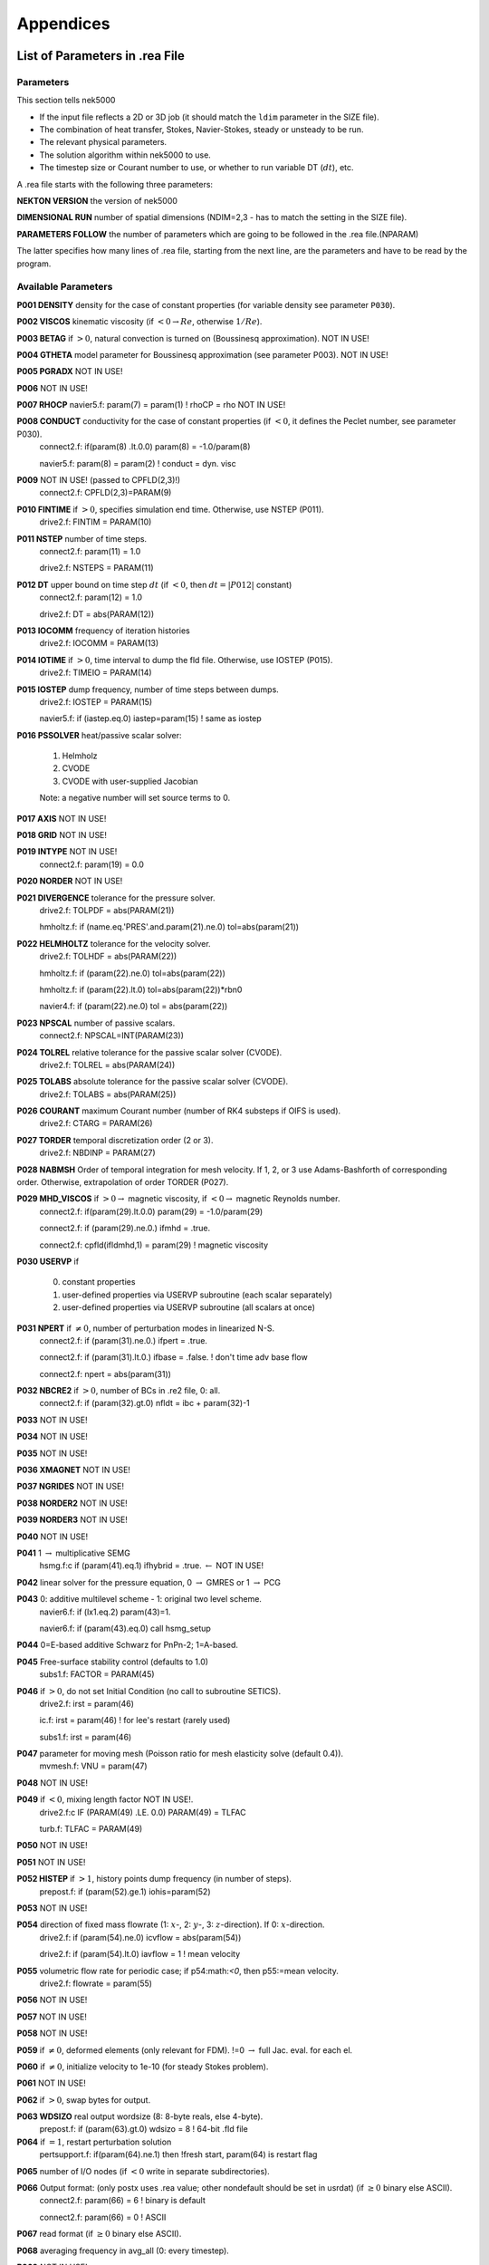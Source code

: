 ==========
Appendices
==========

-------------------------------
List of Parameters in .rea File
-------------------------------

..........
Parameters
..........

This section tells nek5000

- If the input file reflects a 2D or 3D job (it should match the ``ldim`` parameter in the SIZE file).
- The combination of heat transfer, Stokes, Navier-Stokes, steady or unsteady to be run.
- The relevant physical parameters.
- The solution algorithm within nek5000 to use.
- The timestep size or Courant number to use, or whether to run variable DT (:math:`dt`), etc.

A .rea file starts with the following three parameters:

**NEKTON VERSION** the version of nek5000

**DIMENSIONAL RUN** number of spatial dimensions (NDIM=2,3 - has to match the setting in the SIZE file).

**PARAMETERS FOLLOW** the number of parameters which are going to be followed in the .rea file.(NPARAM)

The latter specifies how many lines of .rea file, starting from the next line, are the parameters and have to be read by the program.

....................
Available Parameters
....................

.. raw:: html

    <style> .red {color:red} </style>

.. role:: red

**P001  DENSITY** density for the case of constant properties (for variable density see parameter ``P030``).

**P002  VISCOS**  kinematic viscosity (if :math:`<0 \rightarrow Re`, otherwise :math:`1/Re`).

**P003  BETAG** if :math:`>0`, natural convection is turned on (Boussinesq approximation). :red:`NOT IN USE!`

**P004  GTHETA** model parameter for Boussinesq approximation (see parameter P003). :red:`NOT IN USE!`

**P005  PGRADX** :red:`NOT IN USE!`

**P006** :red:`NOT IN USE!`

**P007  RHOCP** navier5.f:      param(7) = param(1)  ! rhoCP   = rho :red:`NOT IN USE!`

**P008  CONDUCT** conductivity for the case of constant properties (if :math:`<0`, it defines the Peclet number, see parameter P030).
   connect2.f:      if(param(8) .lt.0.0) param(8)  = -1.0/param(8)

   navier5.f:      param(8) = param(2)  ! conduct = dyn. visc

**P009** :red:`NOT IN USE!` (passed to CPFLD(2,3)!)
   connect2.f:      CPFLD(2,3)=PARAM(9)

**P010  FINTIME** if :math:`>0`, specifies simulation end time. Otherwise, use NSTEP (P011).
   drive2.f:      FINTIM = PARAM(10)

**P011  NSTEP** number of time steps.
   connect2.f:            param(11) = 1.0

   drive2.f:      NSTEPS = PARAM(11)

**P012  DT** upper bound on time step :math:`dt`   (if :math:`<0`, then :math:`dt=|P012|` constant)
   connect2.f:            param(12) = 1.0

   drive2.f:      DT     = abs(PARAM(12))

**P013  IOCOMM** frequency of iteration histories
   drive2.f:      IOCOMM = PARAM(13)

**P014  IOTIME** if :math:`>0`, time interval to dump the fld file. Otherwise, use IOSTEP (P015).
   drive2.f:      TIMEIO = PARAM(14)

**P015  IOSTEP** dump frequency, number of time steps between dumps.
   drive2.f:      IOSTEP = PARAM(15)

   navier5.f:      if  (iastep.eq.0) iastep=param(15)   ! same as iostep

**P016  PSSOLVER** heat/passive scalar solver:

   1. Helmholz
   2. CVODE
   3. CVODE with user-supplied Jacobian
        
   Note: a negative number will set source terms to 0.

**P017  AXIS**  :red:`NOT IN USE!`

**P018  GRID** :red:`NOT IN USE!`

**P019  INTYPE** :red:`NOT IN USE!`
   connect2.f:            param(19) = 0.0

**P020  NORDER**  :red:`NOT IN USE!`

**P021  DIVERGENCE** tolerance for the pressure solver.
   drive2.f:      TOLPDF = abs(PARAM(21))

   hmholtz.f:      if (name.eq.'PRES'.and.param(21).ne.0) tol=abs(param(21))

**P022  HELMHOLTZ** tolerance for the velocity solver.
   drive2.f:      TOLHDF = abs(PARAM(22))

   hmholtz.f:      if (param(22).ne.0) tol=abs(param(22))

   hmholtz.f:         if (param(22).lt.0) tol=abs(param(22))*rbn0

   navier4.f:      if (param(22).ne.0) tol = abs(param(22))

**P023  NPSCAL** number of passive scalars.
   connect2.f:      NPSCAL=INT(PARAM(23))

**P024  TOLREL** relative tolerance for the passive scalar solver (CVODE).
   drive2.f:      TOLREL = abs(PARAM(24))

**P025  TOLABS** absolute tolerance for the passive scalar solver (CVODE).
   drive2.f:      TOLABS = abs(PARAM(25))

**P026  COURANT** maximum Courant number (number of RK4 substeps if OIFS is used).
   drive2.f:      CTARG  = PARAM(26)

**P027  TORDER** temporal discretization order (2 or 3).
   drive2.f:      NBDINP = PARAM(27)

**P028  NABMSH** Order of temporal integration for mesh velocity. If 1, 2, or 3 use Adams-Bashforth of corresponding order. Otherwise, extrapolation of order TORDER (P027).

**P029  MHD_VISCOS** if :math:`>0 \rightarrow` magnetic viscosity, if :math:`<0 \rightarrow` magnetic Reynolds number.
   connect2.f:      if(param(29).lt.0.0) param(29) = -1.0/param(29)

   connect2.f:      if (param(29).ne.0.) ifmhd  = .true.

   connect2.f:         cpfld(ifldmhd,1) = param(29)  ! magnetic viscosity

**P030  USERVP** if

   0. constant properties
   1. user-defined properties via USERVP subroutine (each scalar separately)
   2. user-defined properties via USERVP subroutine (all scalars at once)

**P031  NPERT**  if :math:`\neq 0`, number of perturbation modes in linearized N-S.
   connect2.f:      if (param(31).ne.0.) ifpert = .true.

   connect2.f:      if (param(31).lt.0.) ifbase = .false.   ! don't time adv base flow

   connect2.f:      npert = abs(param(31))

**P032  NBCRE2** if :math:`>0`, number of BCs in .re2 file, 0: all.
   connect2.f:      if (param(32).gt.0) nfldt = ibc + param(32)-1

**P033** :red:`NOT IN USE!`

**P034** :red:`NOT IN USE!`

**P035** :red:`NOT IN USE!`

**P036 XMAGNET** :red:`NOT IN USE!`

**P037 NGRIDES** :red:`NOT IN USE!`

**P038 NORDER2** :red:`NOT IN USE!`

**P039 NORDER3** :red:`NOT IN USE!`

**P040** :red:`NOT IN USE!`

**P041** 1 :math:`\rightarrow` multiplicative SEMG
   hsmg.f:c     if (param(41).eq.1) ifhybrid = .true. :math:`\leftarrow` :red:`NOT IN USE!`

**P042** linear solver for the pressure equation, 0 :math:`\rightarrow` GMRES or 1 :math:`\rightarrow` PCG

**P043** 0: additive multilevel scheme - 1: original two level scheme.
   navier6.f:      if (lx1.eq.2) param(43)=1.

   navier6.f:            if (param(43).eq.0) call hsmg_setup

**P044** 0=E-based additive Schwarz for PnPn-2; 1=A-based.

**P045** Free-surface stability control (defaults to 1.0)
   subs1.f:      FACTOR = PARAM(45)

**P046** if :math:`>0`, do not set Initial Condition (no call to subroutine SETICS).
   drive2.f:      irst = param(46)

   ic.f:      irst = param(46)        ! for lee's restart (rarely used)

   subs1.f:      irst = param(46)

**P047** parameter for moving mesh (Poisson ratio for mesh elasticity solve (default 0.4)).
   mvmesh.f:      VNU    = param(47)

**P048** :red:`NOT IN USE!`

**P049** if :math:`<0`, mixing length factor :red:`NOT IN USE!`.
   drive2.f:c     IF (PARAM(49) .LE. 0.0) PARAM(49) = TLFAC

   turb.f:      TLFAC = PARAM(49)

**P050** :red:`NOT IN USE!`

**P051** :red:`NOT IN USE!`

**P052  HISTEP** if :math:`>1`, history points dump frequency (in number of steps).
   prepost.f:      if (param(52).ge.1) iohis=param(52)

**P053** :red:`NOT IN USE!`

**P054** direction of fixed mass flowrate (1: :math:`x`-, 2: :math:`y`-, 3: :math:`z`-direction). If 0: :math:`x`-direction.
   drive2.f:      if (param(54).ne.0) icvflow = abs(param(54))

   drive2.f:      if (param(54).lt.0) iavflow = 1 ! mean velocity

**P055** volumetric flow rate for periodic case;  if p54:math:`<0`, then p55:=mean velocity.
   drive2.f:      flowrate = param(55)

**P056** :red:`NOT IN USE!`

**P057** :red:`NOT IN USE!`

**P058** :red:`NOT IN USE!`

**P059** if :math:`\neq0`, deformed elements (only relevant for FDM). !=0 :math:`\rightarrow` full Jac. eval. for each el.

**P060** if :math:`\neq0`, initialize velocity to 1e-10 (for steady Stokes problem).

**P061** :red:`NOT IN USE!`

**P062** if :math:`>0`, swap bytes for output.

**P063  WDSIZO** real output wordsize (8: 8-byte reals, else 4-byte).
   prepost.f:      if (param(63).gt.0) wdsizo = 8         ! 64-bit .fld file

**P064** if :math:`=1`, restart perturbation solution
   pertsupport.f:      if(param(64).ne.1) then !fresh start, param(64) is restart flag

**P065** number of I/O nodes (if :math:`< 0` write in separate subdirectories).

**P066** Output format: (only postx uses .rea value; other nondefault should be set in usrdat) (if :math:`\geq 0` binary else ASCII).
   connect2.f:         param(66) = 6        ! binary is default

   connect2.f:         param(66) = 0        ! ASCII

**P067** read format (if :math:`\geq 0` binary else ASCII).

**P068** averaging frequency in avg_all (0: every timestep).

**P069** :red:`NOT IN USE!`

**P070** :red:`NOT IN USE!`

**P071** :red:`NOT IN USE!`

**P072** :red:`NOT IN USE!`

**P073** :red:`NOT IN USE!`

**P074** if :math:`> 0` print Helmholtz solver iterations.
   hmholtz.f:         if (nid.eq.0.and.ifprint.and.param(74).ne.0) ifprinthmh=.true.

**P075** :red:`NOT IN USE!`

**P076** :red:`NOT IN USE!`

**P077** :red:`NOT IN USE!`

**P078** :red:`NOT IN USE!`

**P079** :red:`NOT IN USE!`

**P080** :red:`NOT IN USE!`

**P081** :red:`NOT IN USE!`

**P082** coarse-grid dimension (2: linear). :math:`NOT IN USE`}

**P083** :red:`NOT IN USE!`

**P084** if :math:`<0`, force initial time step to this value.

**P085** set :math:`dt` in *setdt*.
   subs1.f:            dt=dtopf*param(85)

**P086** :red:`RESERVED!` if :math:`\neq0`, use skew-symmetric form, else convective form.
   drive2.f:      PARAM(86) = 0 ! No skew-symm. convection for now

   navier1.f:      if (param(86).ne.0.0) then  ! skew-symmetric form

**P087** :red:`NOT IN USE!`

**P088** :red:`NOT IN USE!`

**P089** :red:`RESERVED!`

**P090** :red:`NOT IN USE!`

**P091** :red:`NOT IN USE!`

**P092** :red:`NOT IN USE!`

**P093**  number of previous solutions to use for residual projection.
   (adjust MXPREF in SIZEu accordingly)

**P094** if :math:`>0`, start projecting velocity and passive scalars after P094 steps

**P095** if :math:`>0`, start projecting pressure after P095 steps

**P096** :red:`NOT IN USE!`

**P097** :red:`NOT IN USE!`

**P098** :red:`NOT IN USE!`

**P099** dealiasing:
   :math:`<0`:  disable
   
   3:  old dealiasing

   4:  new dealiasing

**P100** :red:`RESERVED!` pressure preconditioner when using CG solver (0: Jacobi, :math:`>0`: two-level Schwarz) :red:`or viseversa?`

**P101** number of additional modes to filter (0: only last mode)
   navier5.f:         ncut = param(101)+1

**P102** :red:`NOT IN USE!`

**P103** filter weight for last mode (:math:`<0`: disabled)

**P107** if :math:`\neq0`, add it to h2 in sethlm

**P116 NELX** number of elements in x for Fast Tensor Product FTP solver (0: do not use FTP).
   NOTE: box geometries, constant properties only!

**P117  NELY** number of elements in y for FTP

**P118  NELZ** number of elements in z for FTP

..........................
Available Logical Switches
..........................

This part of .rea file starts with such a line::

   n   LOGICAL SWITCHES FOLLOW

where :math:`n` is the number of logical switches which is set in the following lines.

................
Logical switches
................

Note that by default all logical switches are set to false.

**IFFLOW** solve for fluid (velocity, pressure).

**IFHEAT** solve for heat (temperature and/or scalars).

**IFTRAN** solve transient equations (otherwise, solve the steady Stokes flow).

**IFADVC** specify the fields with convection.

**IFTMSH** specify the field(s) defined on T mesh  (first field is the ALE mesh).

**IFAXIS** axisymmetric formulation.

**IFSTRS** use stress formulation in the incompressible case.

**IFLOMACH** use low Mach number compressible flow.

**IFMGRID** moving grid (for free surface flow).

**IFMVBD** moving boundary (for free surface flow).

**IFCHAR** use characteristics for convection operator.

**IFSYNC** use mpi barriers to provide better timing information.

**IFUSERVP** user-defined properties (e.g., :math:`\mu`, :math:`\rho` varying with space and time.

-------------------------------
List of Parameters in SIZE File
-------------------------------

**ldim**: number of spatial dimensions (2 or 3). 

**lx1, ly1, lz1**: number of (GLL) points in the :math:`x`, :math:`y` and :math:`z` directions, respectively, within each element of mesh1 (velocity) which is equal to the (polynomial order:math:`+1`) by definition. :math:`ly1` is usually the same as :math:`lx1` and for 2D cases :math:`lz1=1`.
(is :math:`lx1 \neq ly1` supported?)
(:math:`lx1` recomeneded odd for better performance}

**lx2, ly2, lz2**: number of (GLL) points in the :math:`x`, :math:`y` and :math:`z` directions, respectively, within each element of mesh2 (pressure). Use :math:`lx2=lx1` for PN/PN formulation or :math:`lx2=lx1-2` for PN/PN-2 formulation.

**lx3, ly3, lz3**: number of (GLL) points in the :math:`x`, :math:`y` and :math:`z` directions, respectively, within each element of mesh3.
(mesh3 is rarely used)

**lxd, lyd, lzd**: number of points for over integration (dealiasing), use three half rule e.g. for :math:`lx1=8` use :math:`lxd=12`.

**lelx, lely, lelz**: maximum number of elements per rank for global FDM (Fast Diagonalization Method) solver.

**ldimt**:  maximum number of T-array fields (temperature + additional scalars).

**lp**: maximum number of ranks.

**lelg**: maximum (global) number of elements (it is usually set more than the # of elements existing in the mesh, for making maximum use of memory is can be set to the exact number of mesh elements).

**lelt**: maximum number of local elements for T-mesh (per rank, :math:`lelt \geq lelg/np +1`).

**lelv**: maximum number of local elements for V-mesh (:math:`lelv = lelt`).

**lpelv,lpelt,lpert**: Number of elements of the perturbation field, number of perturbation fields

**lpx1, lpy1, lpz1**: Number of point in :math:`x`, :math:`y`, :math:`z` direction of perturbation field within each element of mesh1

**lbelv, lbelt**: Total Number of elements of the B-field (MHD)

**lbx1, lby1, lbz1**: Number of point in :math:`x`, :math:`y`, :math:`z` direction of B-field within each element of mesh1

**lbx2, lby2, lbz2**: Number of point in :math:`x`, :math:`y`, :math:`z` direction of B-field within each element of mesh2

**lx1m, ly1m, lz1m**: when the mesh is a moving type :math:`lx1m=lx1`, otherwise it is set to 1.

**lxz**: LXZ = LX1*LZ1::
    
    connect1.f:      common /scruz/  snx(lxz) , sny(lxz) , snz(lxz) ,  efc(lxz)

**lorder**: maximum time integration order (2 or 3).

**maxobj**: maximum number of objects. :red:`zero if not using objects?`

**maxmbr**: maximum number of members in an object.

**lhis**: maximum number of history points a single rank will read in (NP*LHIS :math:`<` number of points in hpts.in).

**lctmp0**: :red:`NOT IN USE!`::

    drive1.f:c      COMMON /CTMP0/ DUMMY0(LCTMP0)

**lctmp1**:::

    drive1.f:c      COMMON /CTMP1/ DUMMY1(LCTMP1)
    drive2.f:      COMMON /SCRNS/ WORK(LCTMP1)

**lvec**: :red:`NOT IN USE!`

**mxprev**: maximum number of history entries for residual projection (recommended value: 20).

**lgmres**: dimension of Krylov subspace in GMRES (recommended value: 40).

**lmvec**: :red:`NOT IN USE !`

**lsvec**: :red:`NOT IN USE!`

**lstore**: :red:`NOT IN USE!`

**maxmor**: :math:`=lelt`

**lzl**: for 2D cases :math:`lzl=1` and for 3D cases :mathL`lzl=3` (computed automatically).

The following parameters are deprecated and were subsequently removed in newer versions.

**LELGEC**: LELGEC = 1

**LXYZ2**: LXYZ2 = 1

**LXZ21**: LXZ21 = 1

**LMAXV**: LMAXV = LX1*LY1*LZ1*LELV

**LMAXT**: LMAXT = LX1*LY1*LZ1*LELT

**LMAXP**: LMAXP = LX1*LY1*LZ1*LELV

--------------------
The .fld File Format
--------------------

The fld file format is used to write and read data both in serial and parallel
in Nek5000. This section describes the format and should allow third party tool
developers to implement pre and postprocessing tools.

The file is composed of:

  - the *header* in ASCII format,
  - mesh data, including the geometry, saved unrolled as scalar vector
    fields

We will go through each of these categories and give a description of its
composition.

......
Header
......

The header provides structural information about the stored data that is needed
to parse it correctly. The header is composed of 11 values in ASCII format. It
has a fixed size of 132 bytes and starts with the string ``#std``. All
header entries are padded to the right. After the header with 132 bytes, 4 bytes
follow that determine the endianess of the binary file.  It is the binary
representation of the number $6.54321$ either in little or big endian.

.. table::

   +-------+---------+-------------+-----------------------------------------------+
   | Entry | Padding |  Name       | Short Description                             |
   +=======+=========+=============+===============================================+
   | 1     | 2       | ``wdsizo``  | sets the precision to 4 (float) or 8 (double) |
   +-------+---------+-------------+-----------------------------------------------+
   | 2     | 3       | ``nx``      | number of coordinates in x direction          |
   +-------+---------+-------------+-----------------------------------------------+
   | 2     | 3       | ``ny``      | number of coordinates in y direction          |
   +-------+---------+-------------+-----------------------------------------------+
   | 2     | 3       | ``nz``      | number of coordinates in z direction          |
   +-------+---------+-------------+-----------------------------------------------+
   | 5     | 11      | ``nelo``    | number of elements                            |
   +-------+---------+-------------+-----------------------------------------------+
   | 6     | 11      | ``nelgt``   | :red:`----`                                   |
   +-------+---------+-------------+-----------------------------------------------+
   | 7     | 21      | ``time``    | time stamp                                    |
   +-------+---------+-------------+-----------------------------------------------+
   | 8     | 10      | ``iostep``  | time step                                     |
   +-------+---------+-------------+-----------------------------------------------+
   | 9     | 7       | ``fid0``    | :red:`field id`                               |
   +-------+---------+-------------+-----------------------------------------------+
   | 10    | 7       | ``nfileoo`` | :red:`number of files`                        |
   +-------+---------+-------------+-----------------------------------------------+
   | 11    | 4       | ``rdcode``  | Fields written                                |
   +-------+---------+-------------+-----------------------------------------------+

Example of a header:::

    #std 4  6  6  1         36         36  0.1000000000000E+03     10000     0      1 XUP                                              úaÑ@

``wdsize`` sets the precision of the floating point numbers in the file. This
is either 4 bytes for floats or 8 bytes for double precision.

``nx``, ``ny`` and ``nz`` set the number of coordinates in  x, y and z
direction for each element (polynomial order), respectively. ``nelo`` sets
the number of total elements on the mesh.

``time`` is the simulation time while ``iostep`` is the time step when the file was written.

``rdcode`` determines which fields are contained in the file:

  - X: Geometry
  - U: Velocity
  - P: Pressure
  - T: Temperature
  - S: Passive scalar

....
Data
....

The data field begins after the first 136 bytes of the file. The values are
stored unrolled for each element and for each direction.
Example code for reading the geometry field in python:

.. code-block:: python

    for iel in range(nelo):
        x=ifilebuf.read(nxyzo8*wdsizo)
        xup=numpy.array(struct.unpack(nxyzo8*c,x),dtype=c)
        xfield[iel,:]=xup
        y=ifilebuf.read(nxyzo8*wdsizo)
        yup=numpy.array(struct.unpack(nxyzo8*c,y),dtype=c)
        yfield[iel,:]=yup
        if if3d:
            z=ifilebuf.read(nxyzo8*wdsizo)
            zup=numpy.array(struct.unpack(nxyzo8*c,z),dtype=c)
            zfield[iel,:]=zup

